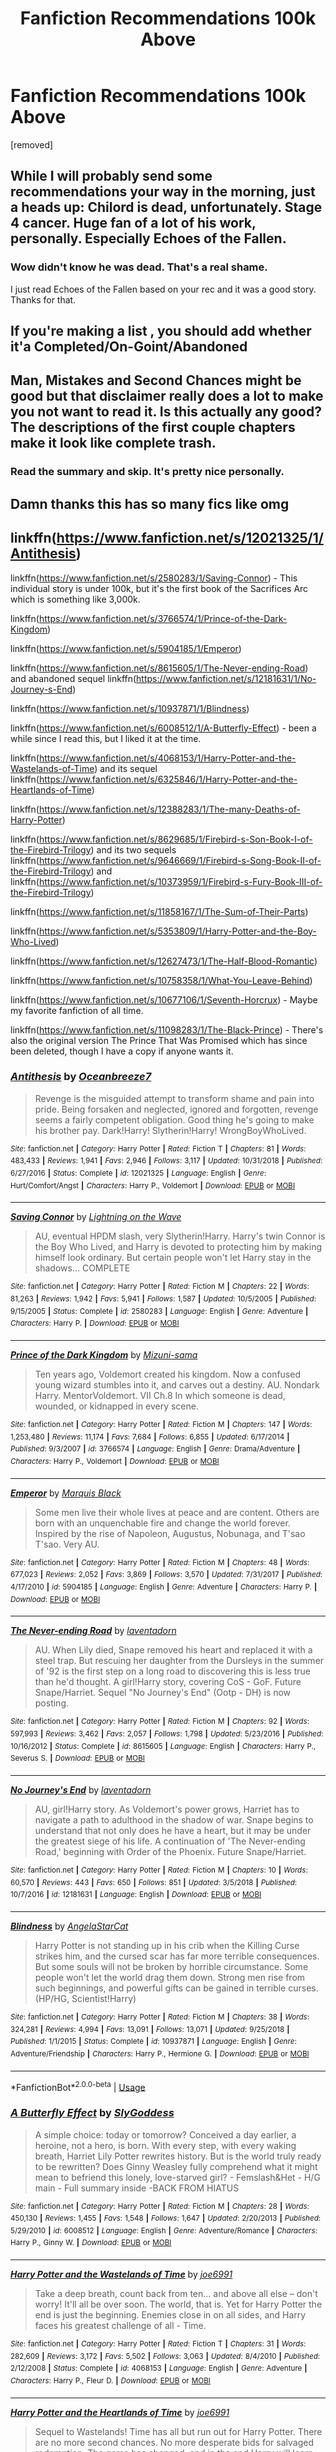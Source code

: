 #+TITLE: Fanfiction Recommendations 100k Above

* Fanfiction Recommendations 100k Above
:PROPERTIES:
:Author: Lakeh101101
:Score: 48
:DateUnix: 1568762317.0
:DateShort: 2019-Sep-18
:FlairText: Recommendation
:END:
[removed]


** While I will probably send some recommendations your way in the morning, just a heads up: Chilord is dead, unfortunately. Stage 4 cancer. Huge fan of a lot of his work, personally. Especially Echoes of the Fallen.
:PROPERTIES:
:Author: KingDarius89
:Score: 17
:DateUnix: 1568783160.0
:DateShort: 2019-Sep-18
:END:

*** Wow didn't know he was dead. That's a real shame.

I just read Echoes of the Fallen based on your rec and it was a good story. Thanks for that.
:PROPERTIES:
:Author: Ch1pp
:Score: 3
:DateUnix: 1568824751.0
:DateShort: 2019-Sep-18
:END:


** If you're making a list , you should add whether it'a Completed/On-Goint/Abandoned
:PROPERTIES:
:Author: JuKaRe
:Score: 4
:DateUnix: 1568800458.0
:DateShort: 2019-Sep-18
:END:


** Man, Mistakes and Second Chances might be good but that disclaimer really does a lot to make you not want to read it. Is this actually any good? The descriptions of the first couple chapters make it look like complete trash.
:PROPERTIES:
:Author: onlytoask
:Score: 2
:DateUnix: 1568797776.0
:DateShort: 2019-Sep-18
:END:

*** Read the summary and skip. It's pretty nice personally.
:PROPERTIES:
:Author: jaguarlyra
:Score: 2
:DateUnix: 1568804320.0
:DateShort: 2019-Sep-18
:END:


** Damn thanks this has so many fics like omg
:PROPERTIES:
:Author: Erkkipotter
:Score: 2
:DateUnix: 1568808145.0
:DateShort: 2019-Sep-18
:END:


** linkffn([[https://www.fanfiction.net/s/12021325/1/Antithesis]])

linkffn([[https://www.fanfiction.net/s/2580283/1/Saving-Connor]]) - This individual story is under 100k, but it's the first book of the Sacrifices Arc which is something like 3,000k.

linkffn([[https://www.fanfiction.net/s/3766574/1/Prince-of-the-Dark-Kingdom]])

linkffn([[https://www.fanfiction.net/s/5904185/1/Emperor]])

linkffn([[https://www.fanfiction.net/s/8615605/1/The-Never-ending-Road]]) and abandoned sequel linkffn([[https://www.fanfiction.net/s/12181631/1/No-Journey-s-End]])

linkffn([[https://www.fanfiction.net/s/10937871/1/Blindness]])

linkffn([[https://www.fanfiction.net/s/6008512/1/A-Butterfly-Effect]]) - been a while since I read this, but I liked it at the time.

linkffn([[https://www.fanfiction.net/s/4068153/1/Harry-Potter-and-the-Wastelands-of-Time]]) and its sequel linkffn([[https://www.fanfiction.net/s/6325846/1/Harry-Potter-and-the-Heartlands-of-Time]])

linkffn([[https://www.fanfiction.net/s/12388283/1/The-many-Deaths-of-Harry-Potter]])

linkffn([[https://www.fanfiction.net/s/8629685/1/Firebird-s-Son-Book-I-of-the-Firebird-Trilogy]]) and its two sequels linkffn([[https://www.fanfiction.net/s/9646669/1/Firebird-s-Song-Book-II-of-the-Firebird-Trilogy]]) and linkffn([[https://www.fanfiction.net/s/10373959/1/Firebird-s-Fury-Book-III-of-the-Firebird-Trilogy]])

linkffn([[https://www.fanfiction.net/s/11858167/1/The-Sum-of-Their-Parts]])

linkffn([[https://www.fanfiction.net/s/5353809/1/Harry-Potter-and-the-Boy-Who-Lived]])

linkffn([[https://www.fanfiction.net/s/12627473/1/The-Half-Blood-Romantic]])

linkffn([[https://www.fanfiction.net/s/10758358/1/What-You-Leave-Behind]])

linkffn([[https://www.fanfiction.net/s/10677106/1/Seventh-Horcrux]]) - Maybe my favorite fanfiction of all time.

linkffn([[https://www.fanfiction.net/s/11098283/1/The-Black-Prince]]) - There's also the original version The Prince That Was Promised which has since been deleted, though I have a copy if anyone wants it.
:PROPERTIES:
:Author: onlytoask
:Score: 2
:DateUnix: 1568797246.0
:DateShort: 2019-Sep-18
:END:

*** [[https://www.fanfiction.net/s/12021325/1/][*/Antithesis/*]] by [[https://www.fanfiction.net/u/2317158/Oceanbreeze7][/Oceanbreeze7/]]

#+begin_quote
  Revenge is the misguided attempt to transform shame and pain into pride. Being forsaken and neglected, ignored and forgotten, revenge seems a fairly competent obligation. Good thing he's going to make his brother pay. Dark!Harry! Slytherin!Harry! WrongBoyWhoLived.
#+end_quote

^{/Site/:} ^{fanfiction.net} ^{*|*} ^{/Category/:} ^{Harry} ^{Potter} ^{*|*} ^{/Rated/:} ^{Fiction} ^{T} ^{*|*} ^{/Chapters/:} ^{81} ^{*|*} ^{/Words/:} ^{483,433} ^{*|*} ^{/Reviews/:} ^{1,941} ^{*|*} ^{/Favs/:} ^{2,946} ^{*|*} ^{/Follows/:} ^{3,117} ^{*|*} ^{/Updated/:} ^{10/31/2018} ^{*|*} ^{/Published/:} ^{6/27/2016} ^{*|*} ^{/Status/:} ^{Complete} ^{*|*} ^{/id/:} ^{12021325} ^{*|*} ^{/Language/:} ^{English} ^{*|*} ^{/Genre/:} ^{Hurt/Comfort/Angst} ^{*|*} ^{/Characters/:} ^{Harry} ^{P.,} ^{Voldemort} ^{*|*} ^{/Download/:} ^{[[http://www.ff2ebook.com/old/ffn-bot/index.php?id=12021325&source=ff&filetype=epub][EPUB]]} ^{or} ^{[[http://www.ff2ebook.com/old/ffn-bot/index.php?id=12021325&source=ff&filetype=mobi][MOBI]]}

--------------

[[https://www.fanfiction.net/s/2580283/1/][*/Saving Connor/*]] by [[https://www.fanfiction.net/u/895946/Lightning-on-the-Wave][/Lightning on the Wave/]]

#+begin_quote
  AU, eventual HPDM slash, very Slytherin!Harry. Harry's twin Connor is the Boy Who Lived, and Harry is devoted to protecting him by making himself look ordinary. But certain people won't let Harry stay in the shadows... COMPLETE
#+end_quote

^{/Site/:} ^{fanfiction.net} ^{*|*} ^{/Category/:} ^{Harry} ^{Potter} ^{*|*} ^{/Rated/:} ^{Fiction} ^{M} ^{*|*} ^{/Chapters/:} ^{22} ^{*|*} ^{/Words/:} ^{81,263} ^{*|*} ^{/Reviews/:} ^{1,942} ^{*|*} ^{/Favs/:} ^{5,941} ^{*|*} ^{/Follows/:} ^{1,587} ^{*|*} ^{/Updated/:} ^{10/5/2005} ^{*|*} ^{/Published/:} ^{9/15/2005} ^{*|*} ^{/Status/:} ^{Complete} ^{*|*} ^{/id/:} ^{2580283} ^{*|*} ^{/Language/:} ^{English} ^{*|*} ^{/Genre/:} ^{Adventure} ^{*|*} ^{/Characters/:} ^{Harry} ^{P.} ^{*|*} ^{/Download/:} ^{[[http://www.ff2ebook.com/old/ffn-bot/index.php?id=2580283&source=ff&filetype=epub][EPUB]]} ^{or} ^{[[http://www.ff2ebook.com/old/ffn-bot/index.php?id=2580283&source=ff&filetype=mobi][MOBI]]}

--------------

[[https://www.fanfiction.net/s/3766574/1/][*/Prince of the Dark Kingdom/*]] by [[https://www.fanfiction.net/u/1355498/Mizuni-sama][/Mizuni-sama/]]

#+begin_quote
  Ten years ago, Voldemort created his kingdom. Now a confused young wizard stumbles into it, and carves out a destiny. AU. Nondark Harry. MentorVoldemort. VII Ch.8 In which someone is dead, wounded, or kidnapped in every scene.
#+end_quote

^{/Site/:} ^{fanfiction.net} ^{*|*} ^{/Category/:} ^{Harry} ^{Potter} ^{*|*} ^{/Rated/:} ^{Fiction} ^{M} ^{*|*} ^{/Chapters/:} ^{147} ^{*|*} ^{/Words/:} ^{1,253,480} ^{*|*} ^{/Reviews/:} ^{11,174} ^{*|*} ^{/Favs/:} ^{7,684} ^{*|*} ^{/Follows/:} ^{6,855} ^{*|*} ^{/Updated/:} ^{6/17/2014} ^{*|*} ^{/Published/:} ^{9/3/2007} ^{*|*} ^{/id/:} ^{3766574} ^{*|*} ^{/Language/:} ^{English} ^{*|*} ^{/Genre/:} ^{Drama/Adventure} ^{*|*} ^{/Characters/:} ^{Harry} ^{P.,} ^{Voldemort} ^{*|*} ^{/Download/:} ^{[[http://www.ff2ebook.com/old/ffn-bot/index.php?id=3766574&source=ff&filetype=epub][EPUB]]} ^{or} ^{[[http://www.ff2ebook.com/old/ffn-bot/index.php?id=3766574&source=ff&filetype=mobi][MOBI]]}

--------------

[[https://www.fanfiction.net/s/5904185/1/][*/Emperor/*]] by [[https://www.fanfiction.net/u/1227033/Marquis-Black][/Marquis Black/]]

#+begin_quote
  Some men live their whole lives at peace and are content. Others are born with an unquenchable fire and change the world forever. Inspired by the rise of Napoleon, Augustus, Nobunaga, and T'sao T'sao. Very AU.
#+end_quote

^{/Site/:} ^{fanfiction.net} ^{*|*} ^{/Category/:} ^{Harry} ^{Potter} ^{*|*} ^{/Rated/:} ^{Fiction} ^{M} ^{*|*} ^{/Chapters/:} ^{48} ^{*|*} ^{/Words/:} ^{677,023} ^{*|*} ^{/Reviews/:} ^{2,052} ^{*|*} ^{/Favs/:} ^{3,869} ^{*|*} ^{/Follows/:} ^{3,570} ^{*|*} ^{/Updated/:} ^{7/31/2017} ^{*|*} ^{/Published/:} ^{4/17/2010} ^{*|*} ^{/id/:} ^{5904185} ^{*|*} ^{/Language/:} ^{English} ^{*|*} ^{/Genre/:} ^{Adventure} ^{*|*} ^{/Characters/:} ^{Harry} ^{P.} ^{*|*} ^{/Download/:} ^{[[http://www.ff2ebook.com/old/ffn-bot/index.php?id=5904185&source=ff&filetype=epub][EPUB]]} ^{or} ^{[[http://www.ff2ebook.com/old/ffn-bot/index.php?id=5904185&source=ff&filetype=mobi][MOBI]]}

--------------

[[https://www.fanfiction.net/s/8615605/1/][*/The Never-ending Road/*]] by [[https://www.fanfiction.net/u/3117309/laventadorn][/laventadorn/]]

#+begin_quote
  AU. When Lily died, Snape removed his heart and replaced it with a steel trap. But rescuing her daughter from the Dursleys in the summer of '92 is the first step on a long road to discovering this is less true than he'd thought. A girl!Harry story, covering CoS - GoF. Future Snape/Harriet. Sequel "No Journey's End" (Ootp - DH) is now posting.
#+end_quote

^{/Site/:} ^{fanfiction.net} ^{*|*} ^{/Category/:} ^{Harry} ^{Potter} ^{*|*} ^{/Rated/:} ^{Fiction} ^{M} ^{*|*} ^{/Chapters/:} ^{92} ^{*|*} ^{/Words/:} ^{597,993} ^{*|*} ^{/Reviews/:} ^{3,462} ^{*|*} ^{/Favs/:} ^{2,057} ^{*|*} ^{/Follows/:} ^{1,798} ^{*|*} ^{/Updated/:} ^{5/23/2016} ^{*|*} ^{/Published/:} ^{10/16/2012} ^{*|*} ^{/Status/:} ^{Complete} ^{*|*} ^{/id/:} ^{8615605} ^{*|*} ^{/Language/:} ^{English} ^{*|*} ^{/Characters/:} ^{Harry} ^{P.,} ^{Severus} ^{S.} ^{*|*} ^{/Download/:} ^{[[http://www.ff2ebook.com/old/ffn-bot/index.php?id=8615605&source=ff&filetype=epub][EPUB]]} ^{or} ^{[[http://www.ff2ebook.com/old/ffn-bot/index.php?id=8615605&source=ff&filetype=mobi][MOBI]]}

--------------

[[https://www.fanfiction.net/s/12181631/1/][*/No Journey's End/*]] by [[https://www.fanfiction.net/u/3117309/laventadorn][/laventadorn/]]

#+begin_quote
  AU, girl!Harry story. As Voldemort's power grows, Harriet has to navigate a path to adulthood in the shadow of war. Snape begins to understand that not only does he have a heart, but it may be under the greatest siege of his life. A continuation of 'The Never-ending Road,' beginning with Order of the Phoenix. Future Snape/Harriet.
#+end_quote

^{/Site/:} ^{fanfiction.net} ^{*|*} ^{/Category/:} ^{Harry} ^{Potter} ^{*|*} ^{/Rated/:} ^{Fiction} ^{M} ^{*|*} ^{/Chapters/:} ^{10} ^{*|*} ^{/Words/:} ^{60,570} ^{*|*} ^{/Reviews/:} ^{443} ^{*|*} ^{/Favs/:} ^{650} ^{*|*} ^{/Follows/:} ^{851} ^{*|*} ^{/Updated/:} ^{3/5/2018} ^{*|*} ^{/Published/:} ^{10/7/2016} ^{*|*} ^{/id/:} ^{12181631} ^{*|*} ^{/Language/:} ^{English} ^{*|*} ^{/Download/:} ^{[[http://www.ff2ebook.com/old/ffn-bot/index.php?id=12181631&source=ff&filetype=epub][EPUB]]} ^{or} ^{[[http://www.ff2ebook.com/old/ffn-bot/index.php?id=12181631&source=ff&filetype=mobi][MOBI]]}

--------------

[[https://www.fanfiction.net/s/10937871/1/][*/Blindness/*]] by [[https://www.fanfiction.net/u/717542/AngelaStarCat][/AngelaStarCat/]]

#+begin_quote
  Harry Potter is not standing up in his crib when the Killing Curse strikes him, and the cursed scar has far more terrible consequences. But some souls will not be broken by horrible circumstance. Some people won't let the world drag them down. Strong men rise from such beginnings, and powerful gifts can be gained in terrible curses. (HP/HG, Scientist!Harry)
#+end_quote

^{/Site/:} ^{fanfiction.net} ^{*|*} ^{/Category/:} ^{Harry} ^{Potter} ^{*|*} ^{/Rated/:} ^{Fiction} ^{M} ^{*|*} ^{/Chapters/:} ^{38} ^{*|*} ^{/Words/:} ^{324,281} ^{*|*} ^{/Reviews/:} ^{4,994} ^{*|*} ^{/Favs/:} ^{13,091} ^{*|*} ^{/Follows/:} ^{13,071} ^{*|*} ^{/Updated/:} ^{9/25/2018} ^{*|*} ^{/Published/:} ^{1/1/2015} ^{*|*} ^{/Status/:} ^{Complete} ^{*|*} ^{/id/:} ^{10937871} ^{*|*} ^{/Language/:} ^{English} ^{*|*} ^{/Genre/:} ^{Adventure/Friendship} ^{*|*} ^{/Characters/:} ^{Harry} ^{P.,} ^{Hermione} ^{G.} ^{*|*} ^{/Download/:} ^{[[http://www.ff2ebook.com/old/ffn-bot/index.php?id=10937871&source=ff&filetype=epub][EPUB]]} ^{or} ^{[[http://www.ff2ebook.com/old/ffn-bot/index.php?id=10937871&source=ff&filetype=mobi][MOBI]]}

--------------

*FanfictionBot*^{2.0.0-beta} | [[https://github.com/tusing/reddit-ffn-bot/wiki/Usage][Usage]]
:PROPERTIES:
:Author: FanfictionBot
:Score: 1
:DateUnix: 1568797284.0
:DateShort: 2019-Sep-18
:END:


*** [[https://www.fanfiction.net/s/6008512/1/][*/A Butterfly Effect/*]] by [[https://www.fanfiction.net/u/468338/SlyGoddess][/SlyGoddess/]]

#+begin_quote
  A simple choice: today or tomorrow? Conceived a day earlier, a heroine, not a hero, is born. With every step, with every waking breath, Harriet Lily Potter rewrites history. But is the world truly ready to be rewritten? Does Ginny Weasley fully comprehend what it might mean to befriend this lonely, love-starved girl? - Femslash&Het - H/G main - Full summary inside -BACK FROM HIATUS
#+end_quote

^{/Site/:} ^{fanfiction.net} ^{*|*} ^{/Category/:} ^{Harry} ^{Potter} ^{*|*} ^{/Rated/:} ^{Fiction} ^{M} ^{*|*} ^{/Chapters/:} ^{28} ^{*|*} ^{/Words/:} ^{450,130} ^{*|*} ^{/Reviews/:} ^{1,455} ^{*|*} ^{/Favs/:} ^{1,548} ^{*|*} ^{/Follows/:} ^{1,647} ^{*|*} ^{/Updated/:} ^{2/20/2013} ^{*|*} ^{/Published/:} ^{5/29/2010} ^{*|*} ^{/id/:} ^{6008512} ^{*|*} ^{/Language/:} ^{English} ^{*|*} ^{/Genre/:} ^{Adventure/Romance} ^{*|*} ^{/Characters/:} ^{Harry} ^{P.,} ^{Ginny} ^{W.} ^{*|*} ^{/Download/:} ^{[[http://www.ff2ebook.com/old/ffn-bot/index.php?id=6008512&source=ff&filetype=epub][EPUB]]} ^{or} ^{[[http://www.ff2ebook.com/old/ffn-bot/index.php?id=6008512&source=ff&filetype=mobi][MOBI]]}

--------------

[[https://www.fanfiction.net/s/4068153/1/][*/Harry Potter and the Wastelands of Time/*]] by [[https://www.fanfiction.net/u/557425/joe6991][/joe6991/]]

#+begin_quote
  Take a deep breath, count back from ten... and above all else -- don't worry! It'll all be over soon. The world, that is. Yet for Harry Potter the end is just the beginning. Enemies close in on all sides, and Harry faces his greatest challenge of all - Time.
#+end_quote

^{/Site/:} ^{fanfiction.net} ^{*|*} ^{/Category/:} ^{Harry} ^{Potter} ^{*|*} ^{/Rated/:} ^{Fiction} ^{T} ^{*|*} ^{/Chapters/:} ^{31} ^{*|*} ^{/Words/:} ^{282,609} ^{*|*} ^{/Reviews/:} ^{3,172} ^{*|*} ^{/Favs/:} ^{5,502} ^{*|*} ^{/Follows/:} ^{3,063} ^{*|*} ^{/Updated/:} ^{8/4/2010} ^{*|*} ^{/Published/:} ^{2/12/2008} ^{*|*} ^{/Status/:} ^{Complete} ^{*|*} ^{/id/:} ^{4068153} ^{*|*} ^{/Language/:} ^{English} ^{*|*} ^{/Genre/:} ^{Adventure} ^{*|*} ^{/Characters/:} ^{Harry} ^{P.,} ^{Fleur} ^{D.} ^{*|*} ^{/Download/:} ^{[[http://www.ff2ebook.com/old/ffn-bot/index.php?id=4068153&source=ff&filetype=epub][EPUB]]} ^{or} ^{[[http://www.ff2ebook.com/old/ffn-bot/index.php?id=4068153&source=ff&filetype=mobi][MOBI]]}

--------------

[[https://www.fanfiction.net/s/6325846/1/][*/Harry Potter and the Heartlands of Time/*]] by [[https://www.fanfiction.net/u/557425/joe6991][/joe6991/]]

#+begin_quote
  Sequel to Wastelands! Time has all but run out for Harry Potter. There are no more second chances. No more desperate bids for salvaged redemption. The game has changed, and in the end Harry will learn that the cost of his defiance has never run so high.
#+end_quote

^{/Site/:} ^{fanfiction.net} ^{*|*} ^{/Category/:} ^{Harry} ^{Potter} ^{*|*} ^{/Rated/:} ^{Fiction} ^{T} ^{*|*} ^{/Chapters/:} ^{27} ^{*|*} ^{/Words/:} ^{100,517} ^{*|*} ^{/Reviews/:} ^{1,548} ^{*|*} ^{/Favs/:} ^{2,390} ^{*|*} ^{/Follows/:} ^{2,561} ^{*|*} ^{/Updated/:} ^{8/18/2018} ^{*|*} ^{/Published/:} ^{9/15/2010} ^{*|*} ^{/Status/:} ^{Complete} ^{*|*} ^{/id/:} ^{6325846} ^{*|*} ^{/Language/:} ^{English} ^{*|*} ^{/Genre/:} ^{Adventure/Fantasy} ^{*|*} ^{/Characters/:} ^{Harry} ^{P.,} ^{Fleur} ^{D.} ^{*|*} ^{/Download/:} ^{[[http://www.ff2ebook.com/old/ffn-bot/index.php?id=6325846&source=ff&filetype=epub][EPUB]]} ^{or} ^{[[http://www.ff2ebook.com/old/ffn-bot/index.php?id=6325846&source=ff&filetype=mobi][MOBI]]}

--------------

[[https://www.fanfiction.net/s/12388283/1/][*/The many Deaths of Harry Potter/*]] by [[https://www.fanfiction.net/u/1541014/ShayneT][/ShayneT/]]

#+begin_quote
  In a world with a pragmatic, intelligent Voldemort, Harry discovers that he has the power to live, die and repeat until he gets it right.
#+end_quote

^{/Site/:} ^{fanfiction.net} ^{*|*} ^{/Category/:} ^{Harry} ^{Potter} ^{*|*} ^{/Rated/:} ^{Fiction} ^{T} ^{*|*} ^{/Chapters/:} ^{78} ^{*|*} ^{/Words/:} ^{242,571} ^{*|*} ^{/Reviews/:} ^{3,420} ^{*|*} ^{/Favs/:} ^{5,113} ^{*|*} ^{/Follows/:} ^{3,598} ^{*|*} ^{/Updated/:} ^{6/14/2017} ^{*|*} ^{/Published/:} ^{3/1/2017} ^{*|*} ^{/Status/:} ^{Complete} ^{*|*} ^{/id/:} ^{12388283} ^{*|*} ^{/Language/:} ^{English} ^{*|*} ^{/Characters/:} ^{Harry} ^{P.,} ^{Hermione} ^{G.} ^{*|*} ^{/Download/:} ^{[[http://www.ff2ebook.com/old/ffn-bot/index.php?id=12388283&source=ff&filetype=epub][EPUB]]} ^{or} ^{[[http://www.ff2ebook.com/old/ffn-bot/index.php?id=12388283&source=ff&filetype=mobi][MOBI]]}

--------------

[[https://www.fanfiction.net/s/8629685/1/][*/Firebird's Son: Book I of the Firebird Trilogy/*]] by [[https://www.fanfiction.net/u/1229909/Darth-Marrs][/Darth Marrs/]]

#+begin_quote
  He stepped into a world he didn't understand, following footprints he could not see, toward a destiny he could never imagine. How can one boy make a world brighter when it is so very dark to begin with? A completely AU Harry Potter universe.
#+end_quote

^{/Site/:} ^{fanfiction.net} ^{*|*} ^{/Category/:} ^{Harry} ^{Potter} ^{*|*} ^{/Rated/:} ^{Fiction} ^{M} ^{*|*} ^{/Chapters/:} ^{40} ^{*|*} ^{/Words/:} ^{172,506} ^{*|*} ^{/Reviews/:} ^{3,889} ^{*|*} ^{/Favs/:} ^{5,008} ^{*|*} ^{/Follows/:} ^{3,699} ^{*|*} ^{/Updated/:} ^{8/24/2013} ^{*|*} ^{/Published/:} ^{10/21/2012} ^{*|*} ^{/Status/:} ^{Complete} ^{*|*} ^{/id/:} ^{8629685} ^{*|*} ^{/Language/:} ^{English} ^{*|*} ^{/Genre/:} ^{Drama} ^{*|*} ^{/Characters/:} ^{Harry} ^{P.,} ^{Luna} ^{L.} ^{*|*} ^{/Download/:} ^{[[http://www.ff2ebook.com/old/ffn-bot/index.php?id=8629685&source=ff&filetype=epub][EPUB]]} ^{or} ^{[[http://www.ff2ebook.com/old/ffn-bot/index.php?id=8629685&source=ff&filetype=mobi][MOBI]]}

--------------

[[https://www.fanfiction.net/s/9646669/1/][*/Firebird's Song: Book II of the Firebird Trilogy/*]] by [[https://www.fanfiction.net/u/1229909/Darth-Marrs][/Darth Marrs/]]

#+begin_quote
  Hard times lead to hard choices. What's more important? Freedom, or fate? Love, or death? Harry Potter stands on the edge of a precipice, and he is not sure if the right move is to turn and fight, or fall.
#+end_quote

^{/Site/:} ^{fanfiction.net} ^{*|*} ^{/Category/:} ^{Harry} ^{Potter} ^{*|*} ^{/Rated/:} ^{Fiction} ^{M} ^{*|*} ^{/Chapters/:} ^{36} ^{*|*} ^{/Words/:} ^{153,289} ^{*|*} ^{/Reviews/:} ^{2,122} ^{*|*} ^{/Favs/:} ^{2,746} ^{*|*} ^{/Follows/:} ^{2,122} ^{*|*} ^{/Updated/:} ^{5/17/2014} ^{*|*} ^{/Published/:} ^{8/31/2013} ^{*|*} ^{/Status/:} ^{Complete} ^{*|*} ^{/id/:} ^{9646669} ^{*|*} ^{/Language/:} ^{English} ^{*|*} ^{/Genre/:} ^{Fantasy/Drama} ^{*|*} ^{/Characters/:} ^{Harry} ^{P.,} ^{Luna} ^{L.} ^{*|*} ^{/Download/:} ^{[[http://www.ff2ebook.com/old/ffn-bot/index.php?id=9646669&source=ff&filetype=epub][EPUB]]} ^{or} ^{[[http://www.ff2ebook.com/old/ffn-bot/index.php?id=9646669&source=ff&filetype=mobi][MOBI]]}

--------------

[[https://www.fanfiction.net/s/10373959/1/][*/Firebird's Fury: Book III of the Firebird Trilogy/*]] by [[https://www.fanfiction.net/u/1229909/Darth-Marrs][/Darth Marrs/]]

#+begin_quote
  They had a plan, formulated from before they were even born. That plan died. From its ashes rises a Harry Potter no longer willing, or able, to let others fight his battles for him. Outgunned, outclassed, outmatched, nonetheless Harry will take up the sword to change not only Britain, but the world.
#+end_quote

^{/Site/:} ^{fanfiction.net} ^{*|*} ^{/Category/:} ^{Harry} ^{Potter} ^{*|*} ^{/Rated/:} ^{Fiction} ^{M} ^{*|*} ^{/Chapters/:} ^{36} ^{*|*} ^{/Words/:} ^{168,312} ^{*|*} ^{/Reviews/:} ^{1,852} ^{*|*} ^{/Favs/:} ^{2,280} ^{*|*} ^{/Follows/:} ^{1,588} ^{*|*} ^{/Updated/:} ^{1/24/2015} ^{*|*} ^{/Published/:} ^{5/24/2014} ^{*|*} ^{/Status/:} ^{Complete} ^{*|*} ^{/id/:} ^{10373959} ^{*|*} ^{/Language/:} ^{English} ^{*|*} ^{/Genre/:} ^{Drama/Fantasy} ^{*|*} ^{/Characters/:} ^{Harry} ^{P.,} ^{Luna} ^{L.} ^{*|*} ^{/Download/:} ^{[[http://www.ff2ebook.com/old/ffn-bot/index.php?id=10373959&source=ff&filetype=epub][EPUB]]} ^{or} ^{[[http://www.ff2ebook.com/old/ffn-bot/index.php?id=10373959&source=ff&filetype=mobi][MOBI]]}

--------------

*FanfictionBot*^{2.0.0-beta} | [[https://github.com/tusing/reddit-ffn-bot/wiki/Usage][Usage]]
:PROPERTIES:
:Author: FanfictionBot
:Score: 1
:DateUnix: 1568797295.0
:DateShort: 2019-Sep-18
:END:


*** [[https://www.fanfiction.net/s/11858167/1/][*/The Sum of Their Parts/*]] by [[https://www.fanfiction.net/u/7396284/holdmybeer][/holdmybeer/]]

#+begin_quote
  For Teddy Lupin, Harry Potter would become a Dark Lord. For Teddy Lupin, Harry Potter would take down the Ministry or die trying. He should have known that Hermione and Ron wouldn't let him do it alone.
#+end_quote

^{/Site/:} ^{fanfiction.net} ^{*|*} ^{/Category/:} ^{Harry} ^{Potter} ^{*|*} ^{/Rated/:} ^{Fiction} ^{M} ^{*|*} ^{/Chapters/:} ^{11} ^{*|*} ^{/Words/:} ^{143,267} ^{*|*} ^{/Reviews/:} ^{923} ^{*|*} ^{/Favs/:} ^{4,660} ^{*|*} ^{/Follows/:} ^{2,031} ^{*|*} ^{/Updated/:} ^{4/12/2016} ^{*|*} ^{/Published/:} ^{3/24/2016} ^{*|*} ^{/Status/:} ^{Complete} ^{*|*} ^{/id/:} ^{11858167} ^{*|*} ^{/Language/:} ^{English} ^{*|*} ^{/Characters/:} ^{Harry} ^{P.,} ^{Ron} ^{W.,} ^{Hermione} ^{G.,} ^{George} ^{W.} ^{*|*} ^{/Download/:} ^{[[http://www.ff2ebook.com/old/ffn-bot/index.php?id=11858167&source=ff&filetype=epub][EPUB]]} ^{or} ^{[[http://www.ff2ebook.com/old/ffn-bot/index.php?id=11858167&source=ff&filetype=mobi][MOBI]]}

--------------

[[https://www.fanfiction.net/s/5353809/1/][*/Harry Potter and the Boy Who Lived/*]] by [[https://www.fanfiction.net/u/1239654/The-Santi][/The Santi/]]

#+begin_quote
  Harry Potter loves, and is loved by, his parents, his godfather, and his brother. He isn't mistreated, abused, or neglected. So why is he a Dark Wizard? NonBWL!Harry. Not your typical Harry's brother is the Boy Who Lived story.
#+end_quote

^{/Site/:} ^{fanfiction.net} ^{*|*} ^{/Category/:} ^{Harry} ^{Potter} ^{*|*} ^{/Rated/:} ^{Fiction} ^{M} ^{*|*} ^{/Chapters/:} ^{12} ^{*|*} ^{/Words/:} ^{147,796} ^{*|*} ^{/Reviews/:} ^{4,602} ^{*|*} ^{/Favs/:} ^{11,659} ^{*|*} ^{/Follows/:} ^{11,860} ^{*|*} ^{/Updated/:} ^{1/3/2015} ^{*|*} ^{/Published/:} ^{9/3/2009} ^{*|*} ^{/id/:} ^{5353809} ^{*|*} ^{/Language/:} ^{English} ^{*|*} ^{/Genre/:} ^{Adventure} ^{*|*} ^{/Characters/:} ^{Harry} ^{P.} ^{*|*} ^{/Download/:} ^{[[http://www.ff2ebook.com/old/ffn-bot/index.php?id=5353809&source=ff&filetype=epub][EPUB]]} ^{or} ^{[[http://www.ff2ebook.com/old/ffn-bot/index.php?id=5353809&source=ff&filetype=mobi][MOBI]]}

--------------

[[https://www.fanfiction.net/s/12627473/1/][*/The Half-Blood Romantic/*]] by [[https://www.fanfiction.net/u/2303164/Sophprosyne][/Sophprosyne/]]

#+begin_quote
  There's nobody like her. She's smart, beautiful, and witty. Unfortunately for Harry, she's also engaged. When Fleur Delacour returns to Hogwarts to help prepare for the war against Voldemort, Harry has to manage an uneasy balance between the demands of the war and the demands of the heart. Harry/Fleur during HBP.
#+end_quote

^{/Site/:} ^{fanfiction.net} ^{*|*} ^{/Category/:} ^{Harry} ^{Potter} ^{*|*} ^{/Rated/:} ^{Fiction} ^{M} ^{*|*} ^{/Chapters/:} ^{13} ^{*|*} ^{/Words/:} ^{134,375} ^{*|*} ^{/Reviews/:} ^{1,104} ^{*|*} ^{/Favs/:} ^{2,657} ^{*|*} ^{/Follows/:} ^{3,723} ^{*|*} ^{/Updated/:} ^{2/8} ^{*|*} ^{/Published/:} ^{8/24/2017} ^{*|*} ^{/id/:} ^{12627473} ^{*|*} ^{/Language/:} ^{English} ^{*|*} ^{/Genre/:} ^{Romance/Drama} ^{*|*} ^{/Characters/:} ^{<Harry} ^{P.,} ^{Fleur} ^{D.>} ^{*|*} ^{/Download/:} ^{[[http://www.ff2ebook.com/old/ffn-bot/index.php?id=12627473&source=ff&filetype=epub][EPUB]]} ^{or} ^{[[http://www.ff2ebook.com/old/ffn-bot/index.php?id=12627473&source=ff&filetype=mobi][MOBI]]}

--------------

[[https://www.fanfiction.net/s/10758358/1/][*/What You Leave Behind/*]] by [[https://www.fanfiction.net/u/4727972/Newcomb][/Newcomb/]]

#+begin_quote
  The Mirror of Erised is supposed to show your heart's desire - so why does Harry Potter see only vague, blurry darkness? Aberforth is Headmaster, Ariana is alive, Albus is in exile, and Harry must uncover his past if he's to survive his future.
#+end_quote

^{/Site/:} ^{fanfiction.net} ^{*|*} ^{/Category/:} ^{Harry} ^{Potter} ^{*|*} ^{/Rated/:} ^{Fiction} ^{T} ^{*|*} ^{/Chapters/:} ^{11} ^{*|*} ^{/Words/:} ^{122,146} ^{*|*} ^{/Reviews/:} ^{904} ^{*|*} ^{/Favs/:} ^{3,258} ^{*|*} ^{/Follows/:} ^{3,959} ^{*|*} ^{/Updated/:} ^{8/8/2015} ^{*|*} ^{/Published/:} ^{10/14/2014} ^{*|*} ^{/id/:} ^{10758358} ^{*|*} ^{/Language/:} ^{English} ^{*|*} ^{/Genre/:} ^{Adventure/Romance} ^{*|*} ^{/Characters/:} ^{<Harry} ^{P.,} ^{Fleur} ^{D.>} ^{Cho} ^{C.,} ^{Cedric} ^{D.} ^{*|*} ^{/Download/:} ^{[[http://www.ff2ebook.com/old/ffn-bot/index.php?id=10758358&source=ff&filetype=epub][EPUB]]} ^{or} ^{[[http://www.ff2ebook.com/old/ffn-bot/index.php?id=10758358&source=ff&filetype=mobi][MOBI]]}

--------------

[[https://www.fanfiction.net/s/10677106/1/][*/Seventh Horcrux/*]] by [[https://www.fanfiction.net/u/4112736/Emerald-Ashes][/Emerald Ashes/]]

#+begin_quote
  The presence of a foreign soul may have unexpected side effects on a growing child. I am Lord Volde...Harry Potter. I'm Harry Potter. In which Harry is insane, Hermione is a Dark Lady-in-training, Ginny is a minion, and Ron is confused.
#+end_quote

^{/Site/:} ^{fanfiction.net} ^{*|*} ^{/Category/:} ^{Harry} ^{Potter} ^{*|*} ^{/Rated/:} ^{Fiction} ^{T} ^{*|*} ^{/Chapters/:} ^{21} ^{*|*} ^{/Words/:} ^{104,212} ^{*|*} ^{/Reviews/:} ^{1,555} ^{*|*} ^{/Favs/:} ^{7,780} ^{*|*} ^{/Follows/:} ^{3,676} ^{*|*} ^{/Updated/:} ^{2/3/2015} ^{*|*} ^{/Published/:} ^{9/7/2014} ^{*|*} ^{/Status/:} ^{Complete} ^{*|*} ^{/id/:} ^{10677106} ^{*|*} ^{/Language/:} ^{English} ^{*|*} ^{/Genre/:} ^{Humor/Parody} ^{*|*} ^{/Characters/:} ^{Harry} ^{P.} ^{*|*} ^{/Download/:} ^{[[http://www.ff2ebook.com/old/ffn-bot/index.php?id=10677106&source=ff&filetype=epub][EPUB]]} ^{or} ^{[[http://www.ff2ebook.com/old/ffn-bot/index.php?id=10677106&source=ff&filetype=mobi][MOBI]]}

--------------

[[https://www.fanfiction.net/s/11098283/1/][*/The Black Prince/*]] by [[https://www.fanfiction.net/u/4424268/cxjenious][/cxjenious/]]

#+begin_quote
  He remembers being Harry Potter. He dreams of it. He dreams of the Great Other too, a beast of ice and death with eyes red as blood and an army of dead things. He is the second son of the king, but his fortunes change when secrets rather left in the dark come to light, and Westeros is torn asunder by treachery and ambition. Winter is coming, but magic is might. Very Abandoned
#+end_quote

^{/Site/:} ^{fanfiction.net} ^{*|*} ^{/Category/:} ^{Harry} ^{Potter} ^{+} ^{Game} ^{of} ^{Thrones} ^{Crossover} ^{*|*} ^{/Rated/:} ^{Fiction} ^{M} ^{*|*} ^{/Chapters/:} ^{22} ^{*|*} ^{/Words/:} ^{138,771} ^{*|*} ^{/Reviews/:} ^{3,119} ^{*|*} ^{/Favs/:} ^{8,593} ^{*|*} ^{/Follows/:} ^{9,792} ^{*|*} ^{/Updated/:} ^{1/23} ^{*|*} ^{/Published/:} ^{3/7/2015} ^{*|*} ^{/id/:} ^{11098283} ^{*|*} ^{/Language/:} ^{English} ^{*|*} ^{/Genre/:} ^{Fantasy/Drama} ^{*|*} ^{/Download/:} ^{[[http://www.ff2ebook.com/old/ffn-bot/index.php?id=11098283&source=ff&filetype=epub][EPUB]]} ^{or} ^{[[http://www.ff2ebook.com/old/ffn-bot/index.php?id=11098283&source=ff&filetype=mobi][MOBI]]}

--------------

*FanfictionBot*^{2.0.0-beta} | [[https://github.com/tusing/reddit-ffn-bot/wiki/Usage][Usage]]
:PROPERTIES:
:Author: FanfictionBot
:Score: 1
:DateUnix: 1568797306.0
:DateShort: 2019-Sep-18
:END:


** what about death of today and The Black Heir?

​

[[https://www.fanfiction.net/s/5402147/1/Death-of-Today]]

[[https://www.fanfiction.net/s/3762636/1/The-Black-Heir]]
:PROPERTIES:
:Author: mikurocks1234
:Score: 1
:DateUnix: 1568770193.0
:DateShort: 2019-Sep-18
:END:

*** I will add those two to the list they will be displayed within the next two weeks when it is updated.
:PROPERTIES:
:Author: Lakeh101101
:Score: 2
:DateUnix: 1568771003.0
:DateShort: 2019-Sep-18
:END:

**** Are you going to add everything people suggest? Is this meant to be a rec list of actually worthwhile stories or is it just a list of everything over 100k?
:PROPERTIES:
:Author: onlytoask
:Score: 5
:DateUnix: 1568799179.0
:DateShort: 2019-Sep-18
:END:

***** u/Ch1pp:
#+begin_quote
  is it just a list of everything over 100k?
#+end_quote

Seems that way.
:PROPERTIES:
:Author: Ch1pp
:Score: 3
:DateUnix: 1568824782.0
:DateShort: 2019-Sep-18
:END:

****** I wonder why OP's bothering then. You can just sort fanfiction.net by word count.
:PROPERTIES:
:Author: onlytoask
:Score: 1
:DateUnix: 1568857300.0
:DateShort: 2019-Sep-19
:END:


***** It is only going to be stories that I have read personally so that way nothing I dislike will be added. Harems are not my thing so they wont be on here unless the fanfiction plot is so amazing that it balances it out.
:PROPERTIES:
:Author: Lakeh101101
:Score: 1
:DateUnix: 1569010490.0
:DateShort: 2019-Sep-21
:END:


*** ffnbot!parent
:PROPERTIES:
:Author: Miqdad_Suleman
:Score: 1
:DateUnix: 1568814753.0
:DateShort: 2019-Sep-18
:END:


*** [[https://www.fanfiction.net/s/5402147/1/][*/Death of Today/*]] by [[https://www.fanfiction.net/u/2093991/Epic-Solemnity][/Epic Solemnity/]]

#+begin_quote
  COMPLETE LV/HP: Raised in a Muggle orphanage, Harry arrives at Hogwarts a bitter boy. Unusually intelligent, he's recruited by the Unspeakables and the Death Eaters at a young age. As he grows older, he constantly has to struggle to keep his footing around a manipulative and bored Dark Lord, who fancies mind games and intellectual entertainment.
#+end_quote

^{/Site/:} ^{fanfiction.net} ^{*|*} ^{/Category/:} ^{Harry} ^{Potter} ^{*|*} ^{/Rated/:} ^{Fiction} ^{M} ^{*|*} ^{/Chapters/:} ^{71} ^{*|*} ^{/Words/:} ^{500,882} ^{*|*} ^{/Reviews/:} ^{8,379} ^{*|*} ^{/Favs/:} ^{9,364} ^{*|*} ^{/Follows/:} ^{4,727} ^{*|*} ^{/Updated/:} ^{7/2/2018} ^{*|*} ^{/Published/:} ^{9/26/2009} ^{*|*} ^{/Status/:} ^{Complete} ^{*|*} ^{/id/:} ^{5402147} ^{*|*} ^{/Language/:} ^{English} ^{*|*} ^{/Genre/:} ^{Suspense/Adventure} ^{*|*} ^{/Characters/:} ^{<Voldemort,} ^{Harry} ^{P.>} ^{Lily} ^{Evans} ^{P.,} ^{Lucius} ^{M.} ^{*|*} ^{/Download/:} ^{[[http://www.ff2ebook.com/old/ffn-bot/index.php?id=5402147&source=ff&filetype=epub][EPUB]]} ^{or} ^{[[http://www.ff2ebook.com/old/ffn-bot/index.php?id=5402147&source=ff&filetype=mobi][MOBI]]}

--------------

[[https://www.fanfiction.net/s/3762636/1/][*/The Black Heir/*]] by [[https://www.fanfiction.net/u/1167864/FirePhoenix8][/FirePhoenix8/]]

#+begin_quote
  AU.Harry escapes from the Dursleys when he's ten years old and is found by the escaped Sirius Black. His whole life changes as he slowly discovers his destiny. Durmstrang,DarkArts,dueling,powers,heritage,horcruxes,hallows,Tom,Grindelwald.Darkish!Harry.HPLV
#+end_quote

^{/Site/:} ^{fanfiction.net} ^{*|*} ^{/Category/:} ^{Harry} ^{Potter} ^{*|*} ^{/Rated/:} ^{Fiction} ^{M} ^{*|*} ^{/Chapters/:} ^{67} ^{*|*} ^{/Words/:} ^{871,879} ^{*|*} ^{/Reviews/:} ^{5,366} ^{*|*} ^{/Favs/:} ^{6,755} ^{*|*} ^{/Follows/:} ^{3,133} ^{*|*} ^{/Updated/:} ^{10/15/2008} ^{*|*} ^{/Published/:} ^{9/2/2007} ^{*|*} ^{/Status/:} ^{Complete} ^{*|*} ^{/id/:} ^{3762636} ^{*|*} ^{/Language/:} ^{English} ^{*|*} ^{/Genre/:} ^{Adventure/Drama} ^{*|*} ^{/Characters/:} ^{Harry} ^{P.,} ^{Voldemort} ^{*|*} ^{/Download/:} ^{[[http://www.ff2ebook.com/old/ffn-bot/index.php?id=3762636&source=ff&filetype=epub][EPUB]]} ^{or} ^{[[http://www.ff2ebook.com/old/ffn-bot/index.php?id=3762636&source=ff&filetype=mobi][MOBI]]}

--------------

*FanfictionBot*^{2.0.0-beta} | [[https://github.com/tusing/reddit-ffn-bot/wiki/Usage][Usage]]
:PROPERTIES:
:Author: FanfictionBot
:Score: 1
:DateUnix: 1568814769.0
:DateShort: 2019-Sep-18
:END:


** ffnbot!parent
:PROPERTIES:
:Author: thrawnca
:Score: 1
:DateUnix: 1568778509.0
:DateShort: 2019-Sep-18
:END:


** Seconding New Blood, I binged it last night. The pace is slow, and the romantic aspects are IMO too heavy, but there is a very good dynamic between Hermione and two adult characters, with hints of a third interesting dynamic in the last 20 or so chapters.
:PROPERTIES:
:Author: hyphenomicon
:Score: 1
:DateUnix: 1568821782.0
:DateShort: 2019-Sep-18
:END:

*** Strong do not recommend on The Anti-Heroine. Pointlessly evil characters we're expected to adore and feel sorry for. Hermione is a sociopath who latches onto Harry's well-being out of sympathy for his abuse and turns him into a sociopath too.
:PROPERTIES:
:Author: hyphenomicon
:Score: 1
:DateUnix: 1568863685.0
:DateShort: 2019-Sep-19
:END:


** [[https://archiveofourown.org/works/7322935?view_full_work=true]]

(400k words)
:PROPERTIES:
:Author: itsevanffs
:Score: 1
:DateUnix: 1568837058.0
:DateShort: 2019-Sep-19
:END:


** Alexandra Quick by Inverarity. Has an active subreddit.
:PROPERTIES:
:Author: BestWifeandmother
:Score: 1
:DateUnix: 1568848916.0
:DateShort: 2019-Sep-19
:END:


** Oh, gosh. Not the Lone Traveler trilogy and all its offshoots?

linkffn([[https://www.fanfiction.net/s/5751435/1/Stories-of-the-Lone-Traveler]])

linkffn([[https://www.fanfiction.net/s/12049856/1/Further-Adventures-of-the-Lone-Traveler]])

linkffn([[https://www.fanfiction.net/s/12168828/1/Harry-Potter-Lone-Traveler-God-and-Wizard]])

Once you count up all the offshoots, it's well over a million words. That'll keep you busy for a week, atleast.
:PROPERTIES:
:Author: Sefera17
:Score: 1
:DateUnix: 1568776117.0
:DateShort: 2019-Sep-18
:END:

*** I read quite a bit of that. The premise is definitely an interesting one, especially with all the crossovers, and the starting point, Nightmares of Futures Past, is one of my favorites (which is how I found the Lone Traveler).

I eventually stopped because the story was becoming repetitive. Note that dunuelos is a fan of robst, so expect very competent goblins and eventual god-mode Harry.
:PROPERTIES:
:Author: thrawnca
:Score: 3
:DateUnix: 1568778820.0
:DateShort: 2019-Sep-18
:END:

**** It's a good way to branch out your fandom collection, that's for sure. It got Me into Deep Space 9 and Stargate, and Stargate got me into Worm and through that the innortal loops.
:PROPERTIES:
:Author: Sefera17
:Score: 1
:DateUnix: 1568779203.0
:DateShort: 2019-Sep-18
:END:

***** I don't remember the Lone Traveler visiting Stargate... Any good fanfic suggestions? I watched the series years ago, but haven't found a whole lot of fics I liked.

(And how did Stargate lead you to Worm?!)
:PROPERTIES:
:Author: thrawnca
:Score: 2
:DateUnix: 1568781363.0
:DateShort: 2019-Sep-18
:END:

****** Shipping it Stargate Style and Ancient Legos.

Also, I don't remember how I got from HP to Stargate, I'm pretty sure it was from Lone Traveler, but maybe not..

Nope, nvm, I just checked. My first three stargate fics are...

[[https://www.fanfiction.net/s/10524500/1/Harry-Janus-Potter-Dances-with-his-Destiny]]

[[https://www.fanfiction.net/s/5364469/1/Harry-Potter-and-the-Next-Great-Adventure]] and

[[https://www.fanfiction.net/s/10489996/1/Harry-Potter-Rise-of-an-Empire]] so, not from Lone Traveler at all.
:PROPERTIES:
:Author: Sefera17
:Score: 2
:DateUnix: 1568781603.0
:DateShort: 2019-Sep-18
:END:

******* Heh. Ancient LEGOs is alright just for a bit of fun. Looks like it's still updating?

Have you read linkffn(Maybourne Unleashed)?
:PROPERTIES:
:Author: thrawnca
:Score: 1
:DateUnix: 1568799898.0
:DateShort: 2019-Sep-18
:END:

******** No, I hadn't. That was very good, thankyou.
:PROPERTIES:
:Author: Sefera17
:Score: 2
:DateUnix: 1568813290.0
:DateShort: 2019-Sep-18
:END:


******** [[https://www.fanfiction.net/s/9218843/1/][*/Stargate SG-1: Maybourne Unleashed/*]] by [[https://www.fanfiction.net/u/943028/BajaB][/BajaB/]]

#+begin_quote
  What if Harry Maybourne had been more effective? Stargate SG-1, with a little bit more emphasis on acquiring technology to use. Starts from the season one Episode Enigma and generally follows canon timeline. Highlights only, not full story dialogs and scenes. Fill in the gaps yourselves. :)
#+end_quote

^{/Site/:} ^{fanfiction.net} ^{*|*} ^{/Category/:} ^{Stargate:} ^{SG-1} ^{*|*} ^{/Rated/:} ^{Fiction} ^{K} ^{*|*} ^{/Chapters/:} ^{3} ^{*|*} ^{/Words/:} ^{22,793} ^{*|*} ^{/Reviews/:} ^{119} ^{*|*} ^{/Favs/:} ^{541} ^{*|*} ^{/Follows/:} ^{236} ^{*|*} ^{/Updated/:} ^{4/29/2013} ^{*|*} ^{/Published/:} ^{4/20/2013} ^{*|*} ^{/Status/:} ^{Complete} ^{*|*} ^{/id/:} ^{9218843} ^{*|*} ^{/Language/:} ^{English} ^{*|*} ^{/Download/:} ^{[[http://www.ff2ebook.com/old/ffn-bot/index.php?id=9218843&source=ff&filetype=epub][EPUB]]} ^{or} ^{[[http://www.ff2ebook.com/old/ffn-bot/index.php?id=9218843&source=ff&filetype=mobi][MOBI]]}

--------------

*FanfictionBot*^{2.0.0-beta} | [[https://github.com/tusing/reddit-ffn-bot/wiki/Usage][Usage]]
:PROPERTIES:
:Author: FanfictionBot
:Score: 1
:DateUnix: 1568799916.0
:DateShort: 2019-Sep-18
:END:


******* i'll probably give the last two a shot at some point, but i loathe SGU, so the first one is out. i think my first introduction was a HP/SG-1 crossover where Harry winds up being possessed by Klorel before eventually gaining his freedom. it was written by Shezza. managed to hunt down a copy of it a couple of years ago (found it on a yahoo group since he deleted it from his profile). it...didn't live up to my memories of it, or my expectations of his work.

speaking of which, i highly recommend Shezza's Denarian series. it's a HP/Dresden Files crossover.
:PROPERTIES:
:Author: KingDarius89
:Score: 1
:DateUnix: 1569016014.0
:DateShort: 2019-Sep-21
:END:


****** as for stargate, one series i'm rather fond of is the XSG-Com series by Hotpoint. the best version (meaning, edited) is on Twisting the Hellmouth. it's a Stargate/X-Com crossover. where the Asgard Loki is one behind the Sectoids and other aliens attacking earth. there's three stories in the series, iirc, with the latest one being set in the Pegasus Galaxy and they just woke up an ancient enemy of the Alterans, the Aquatoids. damn good read, though he hasn't updated much in years now.

personally, my favorites from him are New California Dreaming (a Fallout story set in the capital wasteland with an OC NCR Ranger related to the Chosen One being sent to do recon on what the hell the Brotherhood is doing out east, set a few months before the Lone Wanderer leaves the vault) and the Compelled series, a Buffy the Vampire Slayer/Angel The Series story that heavily focuses on Illyria.
:PROPERTIES:
:Author: KingDarius89
:Score: 1
:DateUnix: 1569015716.0
:DateShort: 2019-Sep-21
:END:


***** ...stargate to worm? how the hell did that happen?
:PROPERTIES:
:Author: KingDarius89
:Score: 1
:DateUnix: 1569015249.0
:DateShort: 2019-Sep-21
:END:

****** Shipping it Stargate Style and then Ancient Legos.
:PROPERTIES:
:Author: Sefera17
:Score: 1
:DateUnix: 1569068557.0
:DateShort: 2019-Sep-21
:END:


*** Then there's The Arithmancer trilogy..

linkffn([[https://www.fanfiction.net/s/10070079/1/The-Arithmancer]])

linkffn([[https://www.fanfiction.net/s/11463030/1/Lady-Archimedes]])

linkffn([[https://www.fanfiction.net/s/13001252/1/Annals-of-Arithmancy]])

..which is over a million words aswell; Hermione centeric.
:PROPERTIES:
:Author: Sefera17
:Score: 1
:DateUnix: 1568776707.0
:DateShort: 2019-Sep-18
:END:

**** And I'm a personal fan of the Queen Who Fell To Earth trilogy as well.

linkffn([[https://www.fanfiction.net/s/7591040/1/The-Queen-who-fell-to-Earth]])

linkffn([[https://www.fanfiction.net/s/8186304/1/On-the-Wings-of-Dragons]])

linkffn([[https://www.fanfiction.net/s/10301672/1/Beneath-Sovereign-Skies]])

And I could go on, but I guess that's enough for now. I've got a dozen or more between 100k-400k words, that I can link if you want, but some of them are suspicious in their absence here already. Where is Core Threads, A Discordant Note, Make A Wish, Harry Crow, the Firebird Trilogy? Heck, MoR?
:PROPERTIES:
:Author: Sefera17
:Score: 0
:DateUnix: 1568777289.0
:DateShort: 2019-Sep-18
:END:

***** Just an FYI there's an unofficial continuation of the third book and complete fourth book too.
:PROPERTIES:
:Author: Freshenstein
:Score: 2
:DateUnix: 1568780558.0
:DateShort: 2019-Sep-18
:END:

****** On what, the firebird trilogy?
:PROPERTIES:
:Author: Sefera17
:Score: 2
:DateUnix: 1568780838.0
:DateShort: 2019-Sep-18
:END:

******* The queen who fell to Earth series
:PROPERTIES:
:Author: Freshenstein
:Score: 3
:DateUnix: 1568804138.0
:DateShort: 2019-Sep-18
:END:

******** Oh? I didn't know that. Do you happen to have a link?
:PROPERTIES:
:Author: Sefera17
:Score: 1
:DateUnix: 1568809971.0
:DateShort: 2019-Sep-18
:END:

********* Took me a minute but here you go:

End of book 3 [[https://www.fanfiction.net/u/9879605/viningc]]

Google drive link to book 4 [[https://drive.google.com/drive/folders/0B7gkeHH7RMlOWTJscUhYem5aR1E?usp=sharing]]
:PROPERTIES:
:Author: Freshenstein
:Score: 2
:DateUnix: 1568812861.0
:DateShort: 2019-Sep-18
:END:

********** Thank you! That's my day spent.
:PROPERTIES:
:Author: Sefera17
:Score: 1
:DateUnix: 1568813337.0
:DateShort: 2019-Sep-18
:END:


***** u/onlytoask:
#+begin_quote
  Harry Crow
#+end_quote

I was under the impression that this was meant to be a post of recommendations of good stories for the users of this sub. I don't think it's meant to include trash just because it's over 100k words. There's no point just putting everything over 100k in it. Anyone that wants that can just search ffn and specify >100k words.
:PROPERTIES:
:Author: onlytoask
:Score: 0
:DateUnix: 1568798625.0
:DateShort: 2019-Sep-18
:END:

****** Oh, sorry, I quite like Harry Crow. What's wrong with it?
:PROPERTIES:
:Author: Sefera17
:Score: -1
:DateUnix: 1568809696.0
:DateShort: 2019-Sep-18
:END:

******* Personally my problems with it is it's a feel good fic ie nothing bad happens to the maincharacters, goblins can't have wands so they make a knife that's basically a wand, better transfiguration, “goblins just want to be equals, Harry and co tend to god mode stuff, incompetent evil manipulative dumbledore, I don't remember exactly when but 11/12 year olds dating and essentially wanting to be married,
:PROPERTIES:
:Author: Garanar
:Score: 2
:DateUnix: 1568827057.0
:DateShort: 2019-Sep-18
:END:

******** Yea, the dating did bug me, a bit, but not enough not to read it. It's not my all time favorite fic on anything, but it's well written and unique. You think ‘goblin raised Harry' and only really that one comes to mind, for me.

But I can see why people wouldn't like it. That's also why I didn't directly link it, but just mentioned it. The same, I feel, is true for the Firebird series. It's a much more alien magical world. And I considered not linking The Queen Who Fell To Earth because of its slash, polygamy vibes, but idk, I did anyways, I guess.

Again and Again was linked by OP, so clearly slash doesn't matter for this list.
:PROPERTIES:
:Author: Sefera17
:Score: 0
:DateUnix: 1568827571.0
:DateShort: 2019-Sep-18
:END:

********* It's not well written. It's horribly written. The only thing it has going for it is it's length and uniqueness. It doesn't compare to good HP fanfics in plot or story telling. It's just a giant wish fulfillment power wank lol. The first few chapters had everyone acting like a dick and Harry being awesome because he's goblin raised and making people like Dumbledore and Snape look stupid and amatuerish. What a dumb fic.
:PROPERTIES:
:Author: CrimsonKing123
:Score: 1
:DateUnix: 1568848286.0
:DateShort: 2019-Sep-19
:END:

********** If you say so, I thought it was fairly well written, myself. But I'm happy to agree to disagree.
:PROPERTIES:
:Author: Sefera17
:Score: 1
:DateUnix: 1568867845.0
:DateShort: 2019-Sep-19
:END:


***** [deleted]
:PROPERTIES:
:Score: -1
:DateUnix: 1568809079.0
:DateShort: 2019-Sep-18
:END:

****** I know, I don't get it though. Sure, I like other fics more, but I like both of them more than enough, and you never know if someone else might too, so they bare mentioning.

Please disregard any fics I've listed that ‘you' don't like. I like them all, or I wouldn't have listed them.
:PROPERTIES:
:Author: Sefera17
:Score: 1
:DateUnix: 1568809850.0
:DateShort: 2019-Sep-18
:END:

******* I was just explaining why you got the reaction you got everyone has different tastes.
:PROPERTIES:
:Author: jaguarlyra
:Score: 1
:DateUnix: 1568819536.0
:DateShort: 2019-Sep-18
:END:

******** Oh, okay, Thank you.

I knew MoR was disliked, but not that the same applied to Robst.
:PROPERTIES:
:Author: Sefera17
:Score: 1
:DateUnix: 1568819588.0
:DateShort: 2019-Sep-18
:END:

********* RobSt, especially in his earlier works, has a number of problematic tendencies that rub a vocal portion of this subreddit wrong. He's a very /clumsy/ writer, with a tendency to tell rather than show; many of his characters are sock puppets spouting exposition rather than actual people. He has a number of personal axes to grind, especially against Dumbledore and the Weasleys, that also grate (although to be fair, there are also readers who love Weasley and Dumbledore bashing and can't get enough of it).

Personally, I find most of his stories readable and enjoyable, in a 'potato chip fic' fashion; quickly consumed, quickly disregarded. Some of them are borderline untouchable - Harry Crow fits that category for me. Knowledge is Power was also horribly clumsy, but he's currently reworking it as Proud Parents and I thought it was decent.

As with any fic, everyone's mileage varies. Read what you like, and to hell with the haters.
:PROPERTIES:
:Author: wandererchronicles
:Score: 2
:DateUnix: 1568831946.0
:DateShort: 2019-Sep-18
:END:

********** Ah, I can see it. I agree with the ‘potato chip fic' idea. I wouldn't want to go back and reread Harry Crow any time soon, but it was interesting while it lasted. Same with MoR, really. I like it for its uniqueness, in exploring a situation no other fics really did, but I can see what you mean with its weaknesses aswell.

Though I'm happy to agree to disagree on the details.
:PROPERTIES:
:Author: Sefera17
:Score: 1
:DateUnix: 1568832397.0
:DateShort: 2019-Sep-18
:END:


****** eh. i'll read the occasional Robst story. but then, i'm not all that fond of cannon Dumbledore, or certain\\
weasleys, though i'm able to read stories that put them in a better light as well.
:PROPERTIES:
:Author: KingDarius89
:Score: 1
:DateUnix: 1569016351.0
:DateShort: 2019-Sep-21
:END:


** [[https://archiveofourown.org/works/8132578][*/The Anti-Heroine/*]] by [[https://www.archiveofourown.org/users/cheshire_carroll/pseuds/cheshire_carroll][/cheshire_carroll/]]

#+begin_quote
  Hermione Granger knows she's not a good person. Disillusioned with life at only twelve years old; she is cynical, manipulative, ruthless and, above all else, a survivor. For six years she has lived on the streets of London with only her sharp mind and her sharper knives to keep her alive, but a letter from an owl changes everything for Hermione, and the bond she forms on the Hogwarts Express with a timid boy with broken glasses, skinny wrists and a lightning-shaped scar will change the whole of Wizarding Britain.  Main Pairing: Harry Potter/Hermione Granger/Tom Riddle
#+end_quote

^{/Site/:} ^{Archive} ^{of} ^{Our} ^{Own} ^{*|*} ^{/Fandom/:} ^{Harry} ^{Potter} ^{-} ^{J.} ^{K.} ^{Rowling} ^{*|*} ^{/Published/:} ^{2016-09-25} ^{*|*} ^{/Updated/:} ^{2019-08-02} ^{*|*} ^{/Words/:} ^{629337} ^{*|*} ^{/Chapters/:} ^{83/?} ^{*|*} ^{/Comments/:} ^{2005} ^{*|*} ^{/Kudos/:} ^{6057} ^{*|*} ^{/Bookmarks/:} ^{1504} ^{*|*} ^{/Hits/:} ^{174396} ^{*|*} ^{/ID/:} ^{8132578} ^{*|*} ^{/Download/:} ^{[[https://archiveofourown.org/downloads/8132578/The%20Anti-Heroine.epub?updated_at=1564737351][EPUB]]} ^{or} ^{[[https://archiveofourown.org/downloads/8132578/The%20Anti-Heroine.mobi?updated_at=1564737351][MOBI]]}

--------------

[[https://www.fanfiction.net/s/12768475/1/][*/Mistakes and Second Chances/*]] by [[https://www.fanfiction.net/u/9540058/lisbeth00][/lisbeth00/]]

#+begin_quote
  I took a flying leap through the Veil of Death. Gonna' be honest, not the smartest thing I've ever done. OOC, fem!Harry, dark!Harry. Elemental and Black Magics. Femslash. Rated M for language, violence, and mature topics.
#+end_quote

^{/Site/:} ^{fanfiction.net} ^{*|*} ^{/Category/:} ^{Harry} ^{Potter} ^{*|*} ^{/Rated/:} ^{Fiction} ^{M} ^{*|*} ^{/Chapters/:} ^{44} ^{*|*} ^{/Words/:} ^{345,487} ^{*|*} ^{/Reviews/:} ^{737} ^{*|*} ^{/Favs/:} ^{2,121} ^{*|*} ^{/Follows/:} ^{2,750} ^{*|*} ^{/Updated/:} ^{8/12} ^{*|*} ^{/Published/:} ^{12/22/2017} ^{*|*} ^{/id/:} ^{12768475} ^{*|*} ^{/Language/:} ^{English} ^{*|*} ^{/Genre/:} ^{Drama/Romance} ^{*|*} ^{/Characters/:} ^{<Harry} ^{P.,} ^{Fleur} ^{D.>} ^{Death} ^{*|*} ^{/Download/:} ^{[[http://www.ff2ebook.com/old/ffn-bot/index.php?id=12768475&source=ff&filetype=epub][EPUB]]} ^{or} ^{[[http://www.ff2ebook.com/old/ffn-bot/index.php?id=12768475&source=ff&filetype=mobi][MOBI]]}

--------------

[[https://www.fanfiction.net/s/12188463/1/][*/She Rises/*]] by [[https://www.fanfiction.net/u/5555785/giraffelove92][/giraffelove92/]]

#+begin_quote
  "He watched as the air around her crackled with her magic, and it was so aggressive, so electrifying, that he wondered how this beautiful creature had ever managed to evade his notice -- how he'd so foolishly underestimated her from the start." Darkfic.
#+end_quote

^{/Site/:} ^{fanfiction.net} ^{*|*} ^{/Category/:} ^{Harry} ^{Potter} ^{*|*} ^{/Rated/:} ^{Fiction} ^{M} ^{*|*} ^{/Chapters/:} ^{36} ^{*|*} ^{/Words/:} ^{341,642} ^{*|*} ^{/Reviews/:} ^{1,965} ^{*|*} ^{/Favs/:} ^{1,536} ^{*|*} ^{/Follows/:} ^{2,096} ^{*|*} ^{/Updated/:} ^{8/15} ^{*|*} ^{/Published/:} ^{10/12/2016} ^{*|*} ^{/id/:} ^{12188463} ^{*|*} ^{/Language/:} ^{English} ^{*|*} ^{/Genre/:} ^{Romance/Supernatural} ^{*|*} ^{/Characters/:} ^{Hermione} ^{G.,} ^{Draco} ^{M.,} ^{Tom} ^{R.} ^{Jr.} ^{*|*} ^{/Download/:} ^{[[http://www.ff2ebook.com/old/ffn-bot/index.php?id=12188463&source=ff&filetype=epub][EPUB]]} ^{or} ^{[[http://www.ff2ebook.com/old/ffn-bot/index.php?id=12188463&source=ff&filetype=mobi][MOBI]]}

--------------

[[https://www.fanfiction.net/s/12058516/1/][*/The Reclamation of Black Magic/*]] by [[https://www.fanfiction.net/u/5869599/ShayaLonnie][/ShayaLonnie/]]

#+begin_quote
  Harry Potter's family isn't only at Number 4 Privet Drive. Unaware to even Dumbledore, an upheaval is approaching. The Ancient and Noble House of Black is reclaiming their power and changing the future of the magical world. *Updated Sporadically---Not Abandoned*
#+end_quote

^{/Site/:} ^{fanfiction.net} ^{*|*} ^{/Category/:} ^{Harry} ^{Potter} ^{*|*} ^{/Rated/:} ^{Fiction} ^{M} ^{*|*} ^{/Chapters/:} ^{39} ^{*|*} ^{/Words/:} ^{199,026} ^{*|*} ^{/Reviews/:} ^{8,155} ^{*|*} ^{/Favs/:} ^{10,302} ^{*|*} ^{/Follows/:} ^{14,360} ^{*|*} ^{/Updated/:} ^{3/14} ^{*|*} ^{/Published/:} ^{7/19/2016} ^{*|*} ^{/id/:} ^{12058516} ^{*|*} ^{/Language/:} ^{English} ^{*|*} ^{/Genre/:} ^{Family/Drama} ^{*|*} ^{/Characters/:} ^{<Harry} ^{P.,} ^{Hermione} ^{G.>} ^{Sirius} ^{B.,} ^{Dorea} ^{Black/Potter} ^{*|*} ^{/Download/:} ^{[[http://www.ff2ebook.com/old/ffn-bot/index.php?id=12058516&source=ff&filetype=epub][EPUB]]} ^{or} ^{[[http://www.ff2ebook.com/old/ffn-bot/index.php?id=12058516&source=ff&filetype=mobi][MOBI]]}

--------------

[[https://www.fanfiction.net/s/12740667/1/][*/The Mind Arts/*]] by [[https://www.fanfiction.net/u/7769074/Wu-Gang][/Wu Gang/]]

#+begin_quote
  What is more terrifying? A wizard who can kick down your door or a wizard who can look at you and know your every thought? Harry's journey into the mind arts begins with a bout of accidental magic and he practices it and hungers for the feelings it brings. [Major Canon Divergences beginning Third Year.]
#+end_quote

^{/Site/:} ^{fanfiction.net} ^{*|*} ^{/Category/:} ^{Harry} ^{Potter} ^{*|*} ^{/Rated/:} ^{Fiction} ^{T} ^{*|*} ^{/Chapters/:} ^{25} ^{*|*} ^{/Words/:} ^{191,277} ^{*|*} ^{/Reviews/:} ^{1,568} ^{*|*} ^{/Favs/:} ^{5,616} ^{*|*} ^{/Follows/:} ^{7,205} ^{*|*} ^{/Updated/:} ^{4/29} ^{*|*} ^{/Published/:} ^{11/27/2017} ^{*|*} ^{/id/:} ^{12740667} ^{*|*} ^{/Language/:} ^{English} ^{*|*} ^{/Genre/:} ^{Romance/Supernatural} ^{*|*} ^{/Characters/:} ^{Harry} ^{P.,} ^{Albus} ^{D.,} ^{Daphne} ^{G.,} ^{Gellert} ^{G.} ^{*|*} ^{/Download/:} ^{[[http://www.ff2ebook.com/old/ffn-bot/index.php?id=12740667&source=ff&filetype=epub][EPUB]]} ^{or} ^{[[http://www.ff2ebook.com/old/ffn-bot/index.php?id=12740667&source=ff&filetype=mobi][MOBI]]}

--------------

[[https://www.fanfiction.net/s/12511998/1/][*/Wind Shear/*]] by [[https://www.fanfiction.net/u/67673/Chilord][/Chilord/]]

#+begin_quote
  A sharp and sudden change that can have devastating effects. When a Harry Potter that didn't follow the path of the Epilogue finds himself suddenly thrown into 1970, he settles into a muggle pub to enjoy a nice drink and figure out what he should do with the situation. Naturally, things don't work out the way he intended.
#+end_quote

^{/Site/:} ^{fanfiction.net} ^{*|*} ^{/Category/:} ^{Harry} ^{Potter} ^{*|*} ^{/Rated/:} ^{Fiction} ^{M} ^{*|*} ^{/Chapters/:} ^{19} ^{*|*} ^{/Words/:} ^{126,280} ^{*|*} ^{/Reviews/:} ^{2,558} ^{*|*} ^{/Favs/:} ^{11,075} ^{*|*} ^{/Follows/:} ^{6,915} ^{*|*} ^{/Updated/:} ^{7/6/2017} ^{*|*} ^{/Published/:} ^{5/31/2017} ^{*|*} ^{/Status/:} ^{Complete} ^{*|*} ^{/id/:} ^{12511998} ^{*|*} ^{/Language/:} ^{English} ^{*|*} ^{/Genre/:} ^{Adventure} ^{*|*} ^{/Characters/:} ^{Harry} ^{P.,} ^{Bellatrix} ^{L.,} ^{Charlus} ^{P.} ^{*|*} ^{/Download/:} ^{[[http://www.ff2ebook.com/old/ffn-bot/index.php?id=12511998&source=ff&filetype=epub][EPUB]]} ^{or} ^{[[http://www.ff2ebook.com/old/ffn-bot/index.php?id=12511998&source=ff&filetype=mobi][MOBI]]}

--------------

[[https://www.fanfiction.net/s/13051824/1/][*/New Blood/*]] by [[https://www.fanfiction.net/u/494464/artemisgirl][/artemisgirl/]]

#+begin_quote
  Sorted into Slytherin with the whisper of prophecy around her, Hermione refuses to bow down to the blood prejudices that poison the wizarding world. Carving her own path forward, Hermione chooses to make her own destiny, not as a Muggleborn, a halfblood, or as a pureblood... but as a New Blood, and everything the mysterious term means. ((Short chapters, done scene by scene))
#+end_quote

^{/Site/:} ^{fanfiction.net} ^{*|*} ^{/Category/:} ^{Harry} ^{Potter} ^{*|*} ^{/Rated/:} ^{Fiction} ^{T} ^{*|*} ^{/Chapters/:} ^{96} ^{*|*} ^{/Words/:} ^{186,764} ^{*|*} ^{/Reviews/:} ^{6,990} ^{*|*} ^{/Favs/:} ^{2,410} ^{*|*} ^{/Follows/:} ^{3,506} ^{*|*} ^{/Updated/:} ^{9/6} ^{*|*} ^{/Published/:} ^{8/31/2018} ^{*|*} ^{/id/:} ^{13051824} ^{*|*} ^{/Language/:} ^{English} ^{*|*} ^{/Genre/:} ^{Adventure/Romance} ^{*|*} ^{/Characters/:} ^{Harry} ^{P.,} ^{Hermione} ^{G.,} ^{Draco} ^{M.,} ^{Blaise} ^{Z.} ^{*|*} ^{/Download/:} ^{[[http://www.ff2ebook.com/old/ffn-bot/index.php?id=13051824&source=ff&filetype=epub][EPUB]]} ^{or} ^{[[http://www.ff2ebook.com/old/ffn-bot/index.php?id=13051824&source=ff&filetype=mobi][MOBI]]}

--------------

*FanfictionBot*^{2.0.0-beta} | [[https://github.com/tusing/reddit-ffn-bot/wiki/Usage][Usage]]
:PROPERTIES:
:Author: FanfictionBot
:Score: 1
:DateUnix: 1568778568.0
:DateShort: 2019-Sep-18
:END:


** [[https://www.fanfiction.net/s/11762850/1/][*/Harry Potter and the Accidental Horcrux/*]] by [[https://www.fanfiction.net/u/3306612/the-Imaginizer][/the Imaginizer/]]

#+begin_quote
  In which Harry Potter learns that friends can be made in the unlikeliest places...even in your own head. Alone and unwanted, eight-year-old Harry finds solace and purpose in a conscious piece of Tom Riddle's soul, unaware of the price he would pay for befriending the dark lord. But perhaps in the end it would all be worth it...because he'd never be alone again.
#+end_quote

^{/Site/:} ^{fanfiction.net} ^{*|*} ^{/Category/:} ^{Harry} ^{Potter} ^{*|*} ^{/Rated/:} ^{Fiction} ^{T} ^{*|*} ^{/Chapters/:} ^{52} ^{*|*} ^{/Words/:} ^{273,485} ^{*|*} ^{/Reviews/:} ^{2,348} ^{*|*} ^{/Favs/:} ^{3,934} ^{*|*} ^{/Follows/:} ^{3,144} ^{*|*} ^{/Updated/:} ^{12/18/2016} ^{*|*} ^{/Published/:} ^{1/30/2016} ^{*|*} ^{/Status/:} ^{Complete} ^{*|*} ^{/id/:} ^{11762850} ^{*|*} ^{/Language/:} ^{English} ^{*|*} ^{/Genre/:} ^{Adventure/Drama} ^{*|*} ^{/Characters/:} ^{Harry} ^{P.,} ^{Voldemort,} ^{Tom} ^{R.} ^{Jr.} ^{*|*} ^{/Download/:} ^{[[http://www.ff2ebook.com/old/ffn-bot/index.php?id=11762850&source=ff&filetype=epub][EPUB]]} ^{or} ^{[[http://www.ff2ebook.com/old/ffn-bot/index.php?id=11762850&source=ff&filetype=mobi][MOBI]]}

--------------

[[https://www.fanfiction.net/s/12278649/1/][*/Harry Potter and the Chrysalis/*]] by [[https://www.fanfiction.net/u/3306612/the-Imaginizer][/the Imaginizer/]]

#+begin_quote
  In which Harry Potter learns that even an unbroken soul is not immutable, and that everything has a price. The price of love is loss; the price of knowledge is understanding; the price of life is death; and the price of mastering Death...is far more than he ever wanted to pay. A continuation of Harry Potter and the Accidental Horcrux.
#+end_quote

^{/Site/:} ^{fanfiction.net} ^{*|*} ^{/Category/:} ^{Harry} ^{Potter} ^{*|*} ^{/Rated/:} ^{Fiction} ^{M} ^{*|*} ^{/Chapters/:} ^{26} ^{*|*} ^{/Words/:} ^{206,702} ^{*|*} ^{/Reviews/:} ^{1,542} ^{*|*} ^{/Favs/:} ^{2,244} ^{*|*} ^{/Follows/:} ^{2,865} ^{*|*} ^{/Updated/:} ^{3/3} ^{*|*} ^{/Published/:} ^{12/18/2016} ^{*|*} ^{/id/:} ^{12278649} ^{*|*} ^{/Language/:} ^{English} ^{*|*} ^{/Genre/:} ^{Adventure/Drama} ^{*|*} ^{/Download/:} ^{[[http://www.ff2ebook.com/old/ffn-bot/index.php?id=12278649&source=ff&filetype=epub][EPUB]]} ^{or} ^{[[http://www.ff2ebook.com/old/ffn-bot/index.php?id=12278649&source=ff&filetype=mobi][MOBI]]}

--------------

[[https://www.fanfiction.net/s/8149841/1/][*/Again and Again/*]] by [[https://www.fanfiction.net/u/2328854/Athey][/Athey/]]

#+begin_quote
  The Do-Over Fic - a chance to do things again, but this time-To Get it Right. But is it really such a blessing as it appears? A jaded, darker, bitter, and tired wizard who just wants to die; but can't. A chance to learn how to live, from the most unexpected source. slytherin!harry, dark!harry, eventual slash, lv/hp
#+end_quote

^{/Site/:} ^{fanfiction.net} ^{*|*} ^{/Category/:} ^{Harry} ^{Potter} ^{*|*} ^{/Rated/:} ^{Fiction} ^{M} ^{*|*} ^{/Chapters/:} ^{44} ^{*|*} ^{/Words/:} ^{335,972} ^{*|*} ^{/Reviews/:} ^{5,926} ^{*|*} ^{/Favs/:} ^{11,253} ^{*|*} ^{/Follows/:} ^{11,302} ^{*|*} ^{/Updated/:} ^{10/7/2018} ^{*|*} ^{/Published/:} ^{5/25/2012} ^{*|*} ^{/id/:} ^{8149841} ^{*|*} ^{/Language/:} ^{English} ^{*|*} ^{/Genre/:} ^{Mystery/Supernatural} ^{*|*} ^{/Characters/:} ^{Harry} ^{P.,} ^{Voldemort,} ^{Tom} ^{R.} ^{Jr.} ^{*|*} ^{/Download/:} ^{[[http://www.ff2ebook.com/old/ffn-bot/index.php?id=8149841&source=ff&filetype=epub][EPUB]]} ^{or} ^{[[http://www.ff2ebook.com/old/ffn-bot/index.php?id=8149841&source=ff&filetype=mobi][MOBI]]}

--------------

[[https://www.fanfiction.net/s/12155794/1/][*/Honour Thy Blood/*]] by [[https://www.fanfiction.net/u/8024050/TheBlack-sResurgence][/TheBlack'sResurgence/]]

#+begin_quote
  Beginning in the graveyard, Harry fails to reach the cup to escape but is saved by an unexpected person thought long dead. Harry learns what it is to be a Potter and starts his journey to finish Voldemort once and for all. NO SLASH. Rated M for language, gore etch. A story of realism and Harry coming into his own.
#+end_quote

^{/Site/:} ^{fanfiction.net} ^{*|*} ^{/Category/:} ^{Harry} ^{Potter} ^{*|*} ^{/Rated/:} ^{Fiction} ^{M} ^{*|*} ^{/Chapters/:} ^{21} ^{*|*} ^{/Words/:} ^{307,702} ^{*|*} ^{/Reviews/:} ^{1,972} ^{*|*} ^{/Favs/:} ^{8,815} ^{*|*} ^{/Follows/:} ^{4,723} ^{*|*} ^{/Updated/:} ^{2/3} ^{*|*} ^{/Published/:} ^{9/19/2016} ^{*|*} ^{/Status/:} ^{Complete} ^{*|*} ^{/id/:} ^{12155794} ^{*|*} ^{/Language/:} ^{English} ^{*|*} ^{/Genre/:} ^{Drama/Romance} ^{*|*} ^{/Characters/:} ^{<Harry} ^{P.,} ^{Daphne} ^{G.>} ^{*|*} ^{/Download/:} ^{[[http://www.ff2ebook.com/old/ffn-bot/index.php?id=12155794&source=ff&filetype=epub][EPUB]]} ^{or} ^{[[http://www.ff2ebook.com/old/ffn-bot/index.php?id=12155794&source=ff&filetype=mobi][MOBI]]}

--------------

[[https://www.fanfiction.net/s/13022013/1/][*/Novocaine/*]] by [[https://www.fanfiction.net/u/10430456/StardustWarrior2991][/StardustWarrior2991/]]

#+begin_quote
  After the end of the war, Harry has a meeting in Gringotts that changes his life. Given a unique opportunity to rebuild the world, he takes it upon himself to restore what was once lost to the wizarding world, while falling for a charming witch at the same time.
#+end_quote

^{/Site/:} ^{fanfiction.net} ^{*|*} ^{/Category/:} ^{Harry} ^{Potter} ^{*|*} ^{/Rated/:} ^{Fiction} ^{T} ^{*|*} ^{/Chapters/:} ^{20} ^{*|*} ^{/Words/:} ^{200,539} ^{*|*} ^{/Reviews/:} ^{1,473} ^{*|*} ^{/Favs/:} ^{4,557} ^{*|*} ^{/Follows/:} ^{6,130} ^{*|*} ^{/Updated/:} ^{2/25} ^{*|*} ^{/Published/:} ^{8/2/2018} ^{*|*} ^{/id/:} ^{13022013} ^{*|*} ^{/Language/:} ^{English} ^{*|*} ^{/Genre/:} ^{Romance/Drama} ^{*|*} ^{/Characters/:} ^{<Harry} ^{P.,} ^{Daphne} ^{G.>} ^{*|*} ^{/Download/:} ^{[[http://www.ff2ebook.com/old/ffn-bot/index.php?id=13022013&source=ff&filetype=epub][EPUB]]} ^{or} ^{[[http://www.ff2ebook.com/old/ffn-bot/index.php?id=13022013&source=ff&filetype=mobi][MOBI]]}

--------------

[[https://www.fanfiction.net/s/10727911/1/][*/Black Sky/*]] by [[https://www.fanfiction.net/u/2648391/Umei-no-Mai][/Umei no Mai/]]

#+begin_quote
  When you're a Black, you're a Black and nobody gets to hold all the cards except you. Not a Dark Lord with a grudge, not a Headmaster with a prophecy and certainly not the world's most influential Mafia Family... Dorea is as much a Black as a Potter and she is not about to let anybody walk over her! A Fem!Harry story. Slow Build.
#+end_quote

^{/Site/:} ^{fanfiction.net} ^{*|*} ^{/Category/:} ^{Harry} ^{Potter} ^{+} ^{Katekyo} ^{Hitman} ^{Reborn!} ^{Crossover} ^{*|*} ^{/Rated/:} ^{Fiction} ^{T} ^{*|*} ^{/Chapters/:} ^{333} ^{*|*} ^{/Words/:} ^{1,355,234} ^{*|*} ^{/Reviews/:} ^{17,886} ^{*|*} ^{/Favs/:} ^{7,417} ^{*|*} ^{/Follows/:} ^{7,249} ^{*|*} ^{/Updated/:} ^{7/6} ^{*|*} ^{/Published/:} ^{10/1/2014} ^{*|*} ^{/id/:} ^{10727911} ^{*|*} ^{/Language/:} ^{English} ^{*|*} ^{/Genre/:} ^{Family/Fantasy} ^{*|*} ^{/Characters/:} ^{<Xanxus,} ^{Harry} ^{P.>} ^{Luna} ^{L.,} ^{Varia} ^{*|*} ^{/Download/:} ^{[[http://www.ff2ebook.com/old/ffn-bot/index.php?id=10727911&source=ff&filetype=epub][EPUB]]} ^{or} ^{[[http://www.ff2ebook.com/old/ffn-bot/index.php?id=10727911&source=ff&filetype=mobi][MOBI]]}

--------------

[[https://www.fanfiction.net/s/13256035/1/][*/Right Side of Hell/*]] by [[https://www.fanfiction.net/u/5554204/NeoMare][/NeoMare/]]

#+begin_quote
  Albus Dumbledore was sure he had made the right choice sacrificing an innocent child. Too late he understood how terrible that mistake had been... Harry Potter was not what he wanted him to be, he was not what the magical world expected him to be. He was not a replica of James, instead he had inherited more of Lily, far too much, in many people's opinion. Powerful&Intelligent!Harry
#+end_quote

^{/Site/:} ^{fanfiction.net} ^{*|*} ^{/Category/:} ^{Harry} ^{Potter} ^{*|*} ^{/Rated/:} ^{Fiction} ^{T} ^{*|*} ^{/Chapters/:} ^{23} ^{*|*} ^{/Words/:} ^{272,227} ^{*|*} ^{/Reviews/:} ^{783} ^{*|*} ^{/Favs/:} ^{1,893} ^{*|*} ^{/Follows/:} ^{2,606} ^{*|*} ^{/Updated/:} ^{9/1} ^{*|*} ^{/Published/:} ^{4/8} ^{*|*} ^{/id/:} ^{13256035} ^{*|*} ^{/Language/:} ^{English} ^{*|*} ^{/Genre/:} ^{Adventure/Suspense} ^{*|*} ^{/Characters/:} ^{Harry} ^{P.} ^{*|*} ^{/Download/:} ^{[[http://www.ff2ebook.com/old/ffn-bot/index.php?id=13256035&source=ff&filetype=epub][EPUB]]} ^{or} ^{[[http://www.ff2ebook.com/old/ffn-bot/index.php?id=13256035&source=ff&filetype=mobi][MOBI]]}

--------------

*FanfictionBot*^{2.0.0-beta} | [[https://github.com/tusing/reddit-ffn-bot/wiki/Usage][Usage]]
:PROPERTIES:
:Author: FanfictionBot
:Score: 1
:DateUnix: 1568778601.0
:DateShort: 2019-Sep-18
:END:


** !remindme
:PROPERTIES:
:Author: Yumehayla
:Score: 1
:DateUnix: 1568781797.0
:DateShort: 2019-Sep-18
:END:

*** *Defaulted to one day.*

I will be messaging you on [[http://www.wolframalpha.com/input/?i=2019-09-19%2004:43:17%20UTC%20To%20Local%20Time][*2019-09-19 04:43:17 UTC*]] to remind you of [[https://np.reddit.com/r/HPfanfiction/comments/d5oza4/fanfiction_recommendations_100k_above/f0nv0lb/][*this link*]]

[[https://np.reddit.com/message/compose/?to=RemindMeBot&subject=Reminder&message=%5Bhttps%3A%2F%2Fwww.reddit.com%2Fr%2FHPfanfiction%2Fcomments%2Fd5oza4%2Ffanfiction_recommendations_100k_above%2Ff0nv0lb%2F%5D%0A%0ARemindMe%21%202019-09-19%2004%3A43%3A17%20UTC][*3 OTHERS CLICKED THIS LINK*]] to send a PM to also be reminded and to reduce spam.

^{Parent commenter can} [[https://np.reddit.com/message/compose/?to=RemindMeBot&subject=Delete%20Comment&message=Delete%21%20d5oza4][^{delete this message to hide from others.}]]

--------------

[[https://np.reddit.com/r/RemindMeBot/comments/c5l9ie/remindmebot_info_v20/][^{Info}]]

[[https://np.reddit.com/message/compose/?to=RemindMeBot&subject=Reminder&message=%5BLink%20or%20message%20inside%20square%20brackets%5D%0A%0ARemindMe%21%20Time%20period%20here][^{Custom}]]
[[https://np.reddit.com/message/compose/?to=RemindMeBot&subject=List%20Of%20Reminders&message=MyReminders%21][^{Your Reminders}]]
[[https://np.reddit.com/message/compose/?to=Watchful1&subject=RemindMeBot%20Feedback][^{Feedback}]]
:PROPERTIES:
:Author: RemindMeBot
:Score: 1
:DateUnix: 1568781829.0
:DateShort: 2019-Sep-18
:END:


** linkffn( [[https://archiveofourown.org/works/10672917/chapters/23626929]])

#+begin_quote
  When Hermione finds a way to bring Sirius back from the veil, her actions change the rest of the war. Little does she know her spell restoring him to life provokes magic she doesn't understand and sets her on a path that ends with a Time-Turner.
#+end_quote
:PROPERTIES:
:Author: GingerEevee
:Score: 1
:DateUnix: 1568800137.0
:DateShort: 2019-Sep-18
:END:

*** There's no space and it's on ao3, not ffn.

linkao3([[https://archiveofourown.org/works/10672917/chapters/23626929]])
:PROPERTIES:
:Author: Miqdad_Suleman
:Score: 2
:DateUnix: 1568814587.0
:DateShort: 2019-Sep-18
:END:

**** [[https://archiveofourown.org/works/10672917][*/The Debt of Time/*]] by [[https://www.archiveofourown.org/users/ShayaLonnie/pseuds/ShayaLonnie][/ShayaLonnie/]]

#+begin_quote
  When Hermione finds a way to bring Sirius back from the veil, her actions change the rest of the war. Little does she know her spell restoring him to life provokes magic she doesn't understand and sets her on a path that ends with a Time-Turner.
#+end_quote

^{/Site/:} ^{Archive} ^{of} ^{Our} ^{Own} ^{*|*} ^{/Fandom/:} ^{Harry} ^{Potter} ^{-} ^{J.} ^{K.} ^{Rowling} ^{*|*} ^{/Published/:} ^{2017-04-19} ^{*|*} ^{/Completed/:} ^{2017-11-25} ^{*|*} ^{/Words/:} ^{715940} ^{*|*} ^{/Chapters/:} ^{154/154} ^{*|*} ^{/Comments/:} ^{3884} ^{*|*} ^{/Kudos/:} ^{3696} ^{*|*} ^{/Bookmarks/:} ^{1224} ^{*|*} ^{/Hits/:} ^{115724} ^{*|*} ^{/ID/:} ^{10672917} ^{*|*} ^{/Download/:} ^{[[https://archiveofourown.org/downloads/10672917/The%20Debt%20of%20Time.epub?updated_at=1563471895][EPUB]]} ^{or} ^{[[https://archiveofourown.org/downloads/10672917/The%20Debt%20of%20Time.mobi?updated_at=1563471895][MOBI]]}

--------------

*FanfictionBot*^{2.0.0-beta} | [[https://github.com/tusing/reddit-ffn-bot/wiki/Usage][Usage]]
:PROPERTIES:
:Author: FanfictionBot
:Score: 1
:DateUnix: 1568814638.0
:DateShort: 2019-Sep-18
:END:


**** Thanks, first time using it, so didn't really know 😅
:PROPERTIES:
:Author: GingerEevee
:Score: 1
:DateUnix: 1568825618.0
:DateShort: 2019-Sep-18
:END:
